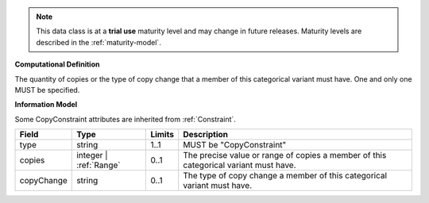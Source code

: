 
.. note:: This data class is at a **trial use** maturity level and may change
    in future releases. Maturity levels are described in the :ref:`maturity-model`.
                      
                    
**Computational Definition**

The quantity of copies or the type of copy change that a member of this categorical variant must have. One and only one MUST be specified.

**Information Model**

Some CopyConstraint attributes are inherited from :ref:`Constraint`.

.. list-table::
   :class: clean-wrap
   :header-rows: 1
   :align: left
   :widths: auto

   *  - Field
      - Type
      - Limits
      - Description
   *  - type
      - string
      - 1..1
      - MUST be "CopyConstraint"
   *  - copies
      - integer | :ref:`Range`
      - 0..1
      - The precise value or range of copies a member of this categorical variant must have.
   *  - copyChange
      - string
      - 0..1
      - The type of copy change a member of this categorical variant must have.
